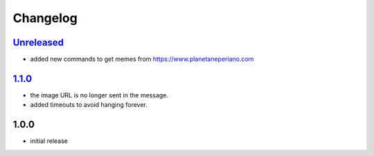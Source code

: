 Changelog
=========

`Unreleased`_
-------------

- added new commands to get memes from https://www.planetaneperiano.com

`1.1.0`_
--------

- the image URL is no longer sent in the message.
- added timeouts to avoid hanging forever.

1.0.0
-----

- initial release


.. _Unreleased: https://github.com/adbenitez/simplebot_memes_es/compare/v1.1.0...HEAD
.. _1.1.0: https://github.com/adbenitez/simplebot_memes_es/compare/v1.0.0...v1.1.0
